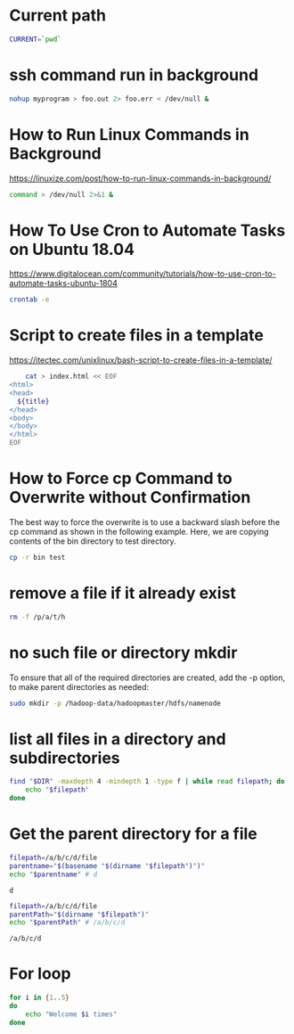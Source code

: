 * Current path
   
  #+BEGIN_SRC bash
    CURRENT=`pwd`
  #+END_SRC

  #+RESULTS:
* ssh command run in background

  #+BEGIN_SRC bash
    nohup myprogram > foo.out 2> foo.err < /dev/null &
  #+END_SRC
  
* How to Run Linux Commands in Background  
   https://linuxize.com/post/how-to-run-linux-commands-in-background/ 
   
  #+BEGIN_SRC bash
    command > /dev/null 2>&1 &  
  #+END_SRC

* How To Use Cron to Automate Tasks on Ubuntu 18.04  
  https://www.digitalocean.com/community/tutorials/how-to-use-cron-to-automate-tasks-ubuntu-1804
  
  #+BEGIN_SRC bash
    crontab -e
  #+END_SRC
  
* Script to create files in a template  
  https://itectec.com/unixlinux/bash-script-to-create-files-in-a-template/
  
  #+BEGIN_SRC bash
        cat > index.html << EOF
    <html>
    <head>
      ${title}
    </head>
    <body>
    </body>
    </html>
    EOF
  #+END_SRC
  
* How to Force cp Command to Overwrite without Confirmation
  The best way to force the overwrite is to use a backward slash
  before the cp command as shown in the following example.
  Here, we are copying contents of the bin directory to test directory.
  #+BEGIN_SRC bash
    cp -r bin test
  #+END_SRC
  
* remove a file if it already exist
  #+BEGIN_SRC bash
    rm -f /p/a/t/h 
  #+END_SRC

* no such file or directory mkdir 
  To ensure that all of the required directories are created,
  add the -p option, to make parent directories as needed:
  #+BEGIN_SRC bash
    sudo mkdir -p /hadoop-data/hadoopmaster/hdfs/namenode
  #+END_SRC

* list all files in a directory and subdirectories

  #+BEGIN_SRC bash
    find "$DIR" -maxdepth 4 -mindepth 1 -type f | while read filepath; do
        echo "$filepath"
    done
  #+END_SRC
  
  
* Get the parent directory for a file

  #+BEGIN_SRC bash
    filepath=/a/b/c/d/file
    parentname="$(basename "$(dirname "$filepath")")"
    echo "$parentname" # d
  #+END_SRC

  #+RESULTS:
  : d


  #+BEGIN_SRC bash
    filepath=/a/b/c/d/file
    parentPath="$(dirname "$filepath")"
    echo "$parentPath" # /a/b/c/d
  #+END_SRC

  #+RESULTS:
  : /a/b/c/d

* For loop
  #+BEGIN_SRC bash
     for i in {1..5}
     do
         echo "Welcome $i times"
     done
  #+END_SRC



